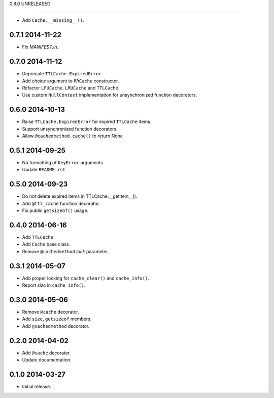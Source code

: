 0.8.0 UNRELEASED

----------------

- Add ``Cache.__missing__()``.


0.7.1 2014-11-22
----------------

- Fix `MANIFEST.in`.


0.7.0 2014-11-12
----------------

- Deprecate ``TTLCache.ExpiredError``.

- Add `choice` argument to ``RRCache`` constructor.

- Refactor ``LFUCache``, ``LRUCache`` and ``TTLCache``.

- Use custom ``NullContext`` implementation for unsynchronized
  function decorators.


0.6.0 2014-10-13
----------------

- Raise ``TTLCache.ExpiredError`` for expired ``TTLCache`` items.

- Support unsynchronized function decorators.

- Allow ``@cachedmethod.cache()`` to return None


0.5.1 2014-09-25
----------------

- No formatting of ``KeyError`` arguments.

- Update ``README.rst``.


0.5.0 2014-09-23
----------------

- Do not delete expired items in TTLCache.__getitem__().

- Add ``@ttl_cache`` function decorator.

- Fix public ``getsizeof()`` usage.


0.4.0 2014-06-16
----------------

- Add ``TTLCache``.

- Add ``Cache`` base class.

- Remove ``@cachedmethod`` `lock` parameter.


0.3.1 2014-05-07
----------------

- Add proper locking for ``cache_clear()`` and ``cache_info()``.

- Report `size` in ``cache_info()``.


0.3.0 2014-05-06
----------------

- Remove ``@cache`` decorator.

- Add ``size``, ``getsizeof`` members.

- Add ``@cachedmethod`` decorator.


0.2.0 2014-04-02
----------------

- Add ``@cache`` decorator.

- Update documentation.


0.1.0 2014-03-27
----------------

- Initial release.
